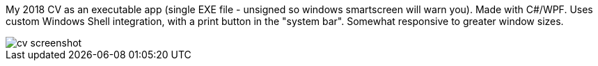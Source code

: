 My 2018 CV as an executable app (single EXE file - unsigned so windows smartscreen will warn you).
Made with C#/WPF.
Uses custom Windows Shell integration, with a print button in the "system bar".
Somewhat responsive to greater window sizes.

image::cv.png[cv screenshot]

